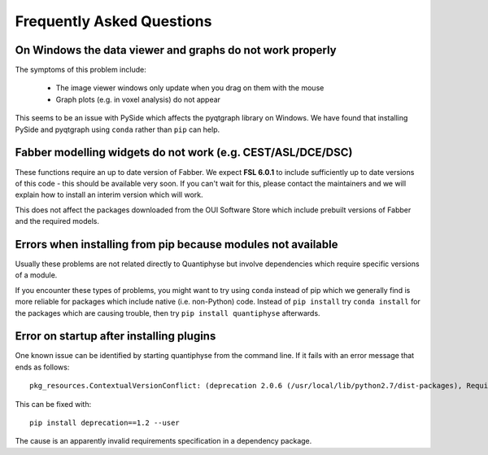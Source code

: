 .. _faq:

Frequently Asked Questions
==========================

On Windows the data viewer and graphs do not work properly
----------------------------------------------------------

The symptoms of this problem include:

 - The image viewer windows only update when you drag on them with the mouse
 - Graph plots (e.g. in voxel analysis) do not appear

This seems to be an issue with PySide which affects the pyqtgraph library on Windows. 
We have found that installing PySide and pyqtgraph using ``conda`` rather than ``pip``
can help.

Fabber modelling widgets do not work (e.g. CEST/ASL/DCE/DSC)
------------------------------------------------------------

These functions require an up to date version of Fabber. We expect **FSL 6.0.1**
to include sufficiently up to date versions of this code - this should be
available very soon. If you can't wait for this, please contact the maintainers
and we will explain how to install an interim version which will work.

This does not affect the packages downloaded from the OUI Software Store
which include prebuilt versions of Fabber and the required models.

Errors when installing from pip because modules not available
-------------------------------------------------------------

Usually these problems are not related directly to Quantiphyse but
involve dependencies which require specific versions of a module.

If you encounter these types of problems, you might want to try
using ``conda`` instead of pip which we generally find is more reliable
for packages which include native (i.e. non-Python) code. Instead of ``pip install``
try ``conda install`` for the packages which are causing trouble, then
try ``pip install quantiphyse`` afterwards.

Error on startup after installing plugins
-----------------------------------------

One known issue can be identified by starting quantiphyse from the command line. If it fails
with an error message that ends as follows::

    pkg_resources.ContextualVersionConflict: (deprecation 2.0.6 (/usr/local/lib/python2.7/dist-packages), Requirement.parse('deprecation<=2.*,>=1.*'), set(['fslpy']))                          

This can be fixed with::

    pip install deprecation==1.2 --user

The cause is an apparently invalid requirements specification in a dependency package.

